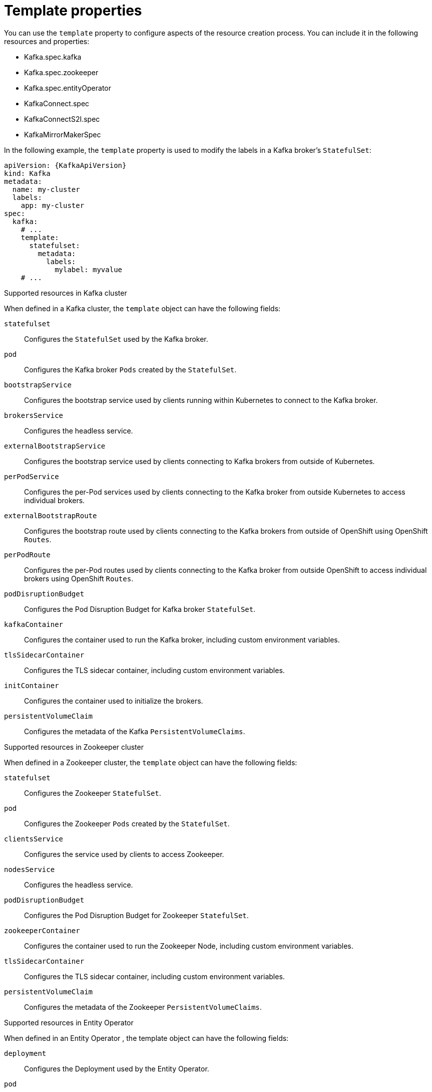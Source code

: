 // This assembly is included in the following assemblies:
//
// assembly-customizing-deployments.adoc

[id='con-customizing-template-properties-{context}']
= Template properties

You can use the `template` property to configure aspects of the resource creation process.
You can include it in the following resources and properties:

* Kafka.spec.kafka
* Kafka.spec.zookeeper
* Kafka.spec.entityOperator
* KafkaConnect.spec
* KafkaConnectS2I.spec
* KafkaMirrorMakerSpec

In the following example, the `template` property is used to modify the labels in a Kafka broker's `StatefulSet`:

[source,yaml,subs=attributes+]
----
apiVersion: {KafkaApiVersion}
kind: Kafka
metadata:
  name: my-cluster
  labels:
    app: my-cluster
spec:
  kafka:
    # ...
    template:
      statefulset:
        metadata:
          labels:
            mylabel: myvalue
    # ...
----

.Supported resources in Kafka cluster

When defined in a Kafka cluster, the `template` object can have the following fields:

`statefulset`:: Configures the `StatefulSet` used by the Kafka broker.
`pod`:: Configures the Kafka broker `Pods` created by the `StatefulSet`.
`bootstrapService`:: Configures the bootstrap service used by clients running within Kubernetes to connect to the Kafka broker.
`brokersService`:: Configures the headless service.
`externalBootstrapService`:: Configures the bootstrap service used by clients connecting to Kafka brokers from outside of Kubernetes.
`perPodService`:: Configures the per-Pod services used by clients connecting to the Kafka broker from outside Kubernetes to access individual brokers.
`externalBootstrapRoute`:: Configures the bootstrap route used by clients connecting to the Kafka brokers from outside of OpenShift using OpenShift `Routes`.
`perPodRoute`:: Configures the per-Pod routes used by clients connecting to the Kafka broker from outside OpenShift to access individual brokers using OpenShift `Routes`.
`podDisruptionBudget`:: Configures the Pod Disruption Budget for Kafka broker `StatefulSet`.
`kafkaContainer`:: Configures the container used to run the Kafka broker, including custom environment variables. 
`tlsSidecarContainer`:: Configures the TLS sidecar container, including custom environment variables. 
`initContainer`:: Configures the container used to initialize the brokers.
`persistentVolumeClaim`:: Configures the metadata of the Kafka `PersistentVolumeClaims`.

.Supported resources in Zookeeper cluster

When defined in a Zookeeper cluster, the `template` object can have the following fields:

`statefulset`:: Configures the Zookeeper `StatefulSet`.
`pod`:: Configures the Zookeeper `Pods` created by the `StatefulSet`.
`clientsService`:: Configures the service used by clients to access Zookeeper.
`nodesService`:: Configures the headless service.
`podDisruptionBudget`:: Configures the Pod Disruption Budget for Zookeeper `StatefulSet`.
`zookeeperContainer`:: Configures the container used to run the Zookeeper Node, including custom environment variables. 
`tlsSidecarContainer`:: Configures the TLS sidecar container, including custom environment variables.
`persistentVolumeClaim`:: Configures the metadata of the Zookeeper `PersistentVolumeClaims`.

.Supported resources in Entity Operator

When defined in an Entity Operator , the template object can have the following fields:

`deployment`:: Configures the Deployment used by the Entity Operator.
`pod`:: Configures the Entity Operator `Pod` created by the `Deployment`.
`topicOperatorContainer`:: Configures the container used to run the Topic Operator, including custom environment variables. 
`userOperatorContainer`:: Configures the container used to run the User Operator, including custom environment variables. 
`tlsSidecarContainer`:: Configures the TLS sidecar container, including custom environment variables. 

.Supported resources in Kafka Connect and Kafka Connect with Source2Image support

When used with Kafka Connect and Kafka Connect with Source2Image support , the template object can have the following fields:

`deployment`:: Configures the Kafka Connect `Deployment`.
`pod`:: Configures the Kafka Connect `Pods` created by the `Deployment`.
`apiService`:: Configures the service used by the Kafka Connect REST API.
`podDisruptionBudget`:: Configures the Pod Disruption Budget for Kafka Connect `Deployment`.
`connectContainer`:: Configures the container used to run Kafka Connect, including custom environment variables. 

.Supported resource in Kafka Mirror Maker

When used with Kafka Mirror Maker , the template object can have the following fields:

`deployment`:: Configures the Kafka Mirror Maker `Deployment`.
`pod`:: Configures the Kafka Mirror Maker `Pods` created by the `Deployment`.
`podDisruptionBudget`:: Configures the Pod Disruption Budget for Kafka Mirror Maker `Deployment`.
`mirrorMakerContainer`:: Configures the container used to run Kafka Mirror Maker, including custom environment variables. 
